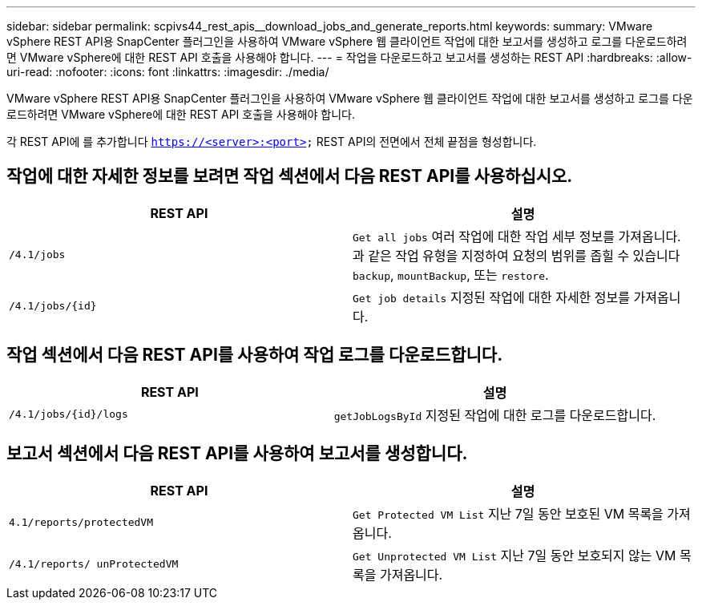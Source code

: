 ---
sidebar: sidebar 
permalink: scpivs44_rest_apis__download_jobs_and_generate_reports.html 
keywords:  
summary: VMware vSphere REST API용 SnapCenter 플러그인을 사용하여 VMware vSphere 웹 클라이언트 작업에 대한 보고서를 생성하고 로그를 다운로드하려면 VMware vSphere에 대한 REST API 호출을 사용해야 합니다. 
---
= 작업을 다운로드하고 보고서를 생성하는 REST API
:hardbreaks:
:allow-uri-read: 
:nofooter: 
:icons: font
:linkattrs: 
:imagesdir: ./media/


[role="lead"]
VMware vSphere REST API용 SnapCenter 플러그인을 사용하여 VMware vSphere 웹 클라이언트 작업에 대한 보고서를 생성하고 로그를 다운로드하려면 VMware vSphere에 대한 REST API 호출을 사용해야 합니다.

각 REST API에 를 추가합니다 `https://<server>:<port>` REST API의 전면에서 전체 끝점을 형성합니다.



== 작업에 대한 자세한 정보를 보려면 작업 섹션에서 다음 REST API를 사용하십시오.

|===
| REST API | 설명 


| `/4.1/jobs` | `Get all jobs` 여러 작업에 대한 작업 세부 정보를 가져옵니다. 과 같은 작업 유형을 지정하여 요청의 범위를 좁힐 수 있습니다 `backup`, `mountBackup`, 또는 `restore`. 


| `/4.1/jobs/{id}` | `Get job details` 지정된 작업에 대한 자세한 정보를 가져옵니다. 
|===


== 작업 섹션에서 다음 REST API를 사용하여 작업 로그를 다운로드합니다.

|===
| REST API | 설명 


| `/4.1/jobs/{id}/logs` | `getJobLogsById` 지정된 작업에 대한 로그를 다운로드합니다. 
|===


== 보고서 섹션에서 다음 REST API를 사용하여 보고서를 생성합니다.

|===
| REST API | 설명 


| `4.1/reports/protectedVM` | `Get Protected VM List` 지난 7일 동안 보호된 VM 목록을 가져옵니다. 


| `/4.1/reports/
unProtectedVM` | `Get Unprotected VM List` 지난 7일 동안 보호되지 않는 VM 목록을 가져옵니다. 
|===